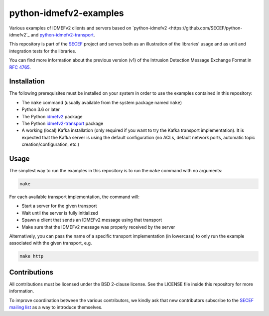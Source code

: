 python-idmefv2-examples
#######################

Various examples of IDMEFv2 clients and servers based on
`python-idmefv2 <https://github.com/SECEF/python-idmefv2`_ and
`python-idmefv2-transport <https://github.com/SECEF/python-idmefv2-transport>`_.

This repository is part of the `SECEF <https://www.secef.net/>`_ project and serves
both as an illustration of the libraries' usage and as unit and integration tests
for the libraries.

You can find more information about the previous version (v1) of the
Intrusion Detection Message Exchange Format in
`RFC 4765 <https://tools.ietf.org/html/rfc4765>`_.


Installation
============

The following prerequisites must be installed on your system in order to use
the examples contained in this repository:

* The ``make`` command (usually available from the system package named ``make``)
* Python 3.6 or later
* The Python `idmefv2 <https://github.com/SECEF/python-idmefv2>`_ package
* The Python `idmefv2-transport <https://github.com/SECEF/python-idmefv2-transport>`_
  package
* A working (local) Kafka installation (only required if you want to try
  the Kafka transport implementation). It is expected that the Kafka server
  is using the default configuration (no ACLs, default network ports, automatic
  topic creation/configuration, etc.)

Usage
=====

The simplest way to run the examples in this repository is to run the ``make``
command with no arguments:

..  sourcecode:: sh

    make

For each available transport implementation, the command will:

* Start a server for the given transport
* Wait until the server is fully initialized
* Spawn a client that sends an IDMEFv2 message using that transport
* Make sure that the IDMEFv2 message was properly received by the server

Alternatively, you can pass the name of a specific transport implementation
(in lowercase) to only run the example associated with the given transport, e.g.

..  sourcecode:: sh

    make http

Contributions
=============

All contributions must be licensed under the BSD 2-clause license.
See the LICENSE file inside this repository for more information.

To improve coordination between the various contributors,
we kindly ask that new contributors subscribe to the
`SECEF mailing list <https://www.freelists.org/list/secef>`_
as a way to introduce themselves.
